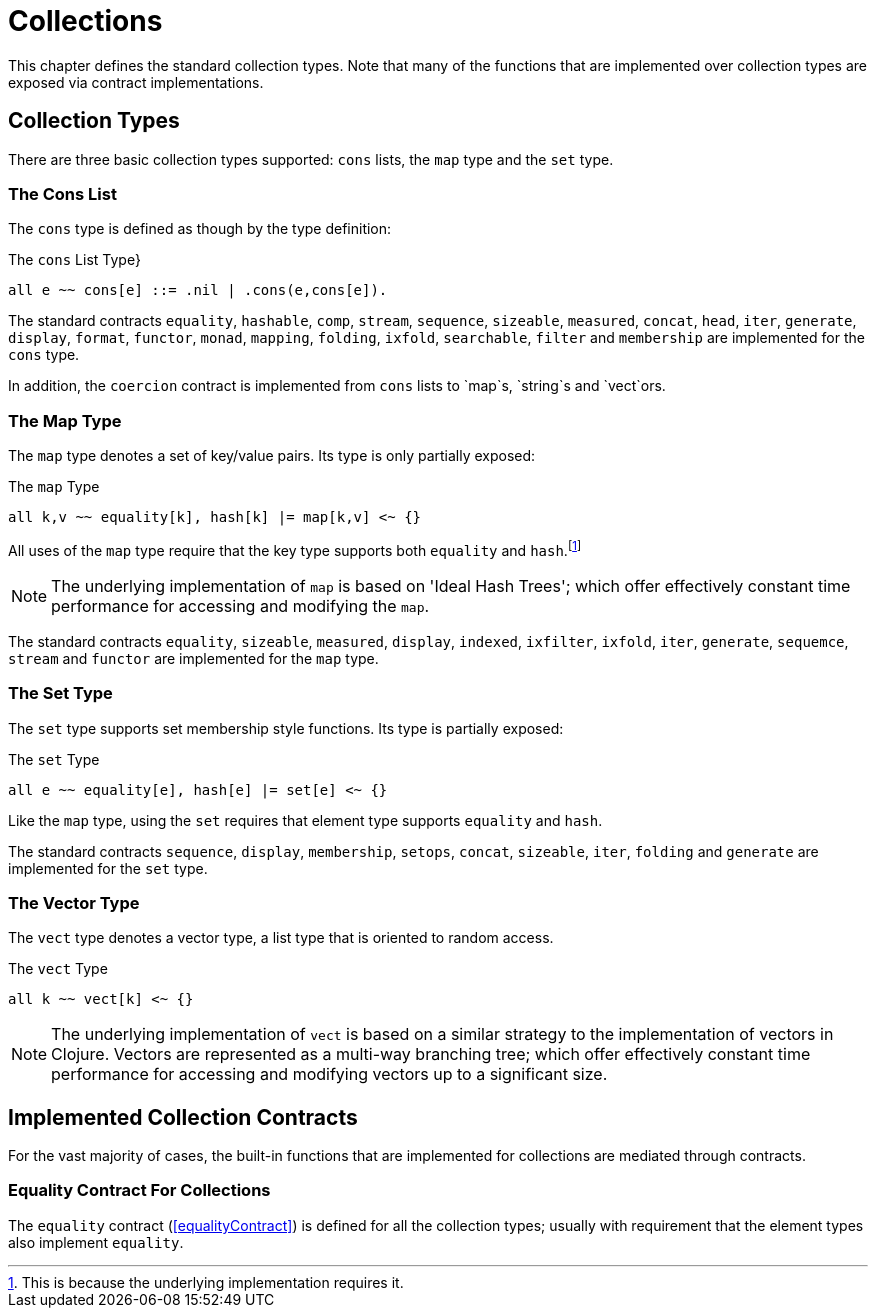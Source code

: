 = Collections

[#collection]
This chapter defines the standard collection types. Note that many of
the functions that are implemented over collection types are exposed
via contract implementations.

== Collection Types

There are three basic collection types supported: `cons` lists,
the `map` type and the `set` type.

=== The Cons List

The `cons` type is defined as though by the type definition:

[#consType]
.The `cons` List Type}
[source,star]
----
all e ~~ cons[e] ::= .nil | .cons(e,cons[e]).
----

The standard contracts `equality`, `hashable`, `comp`,
`stream`, `sequence`, `sizeable`, `measured`,
`concat`, `head`, `iter`, `generate`,
`display`, `format`, `functor`, `monad`,
`mapping`, `folding`, `ixfold`, `searchable`,
`filter` and `membership` are implemented for the
`cons` type.

In addition, the `coercion` contract is implemented from
`cons` lists to `map`s, `string`s and `vect`ors.

[#mapType]
=== The Map Type

The `map` type denotes a set of key/value pairs. Its type is only
partially exposed:

.The `map` Type
[source,star]
----
all k,v ~~ equality[k], hash[k] |= map[k,v] <~ {}
----

All uses of the `map` type require that the key type supports
both `equality` and `hash`.footnote:[This is because the
underlying implementation requires it.]

NOTE: The underlying implementation of `map` is based on 'Ideal Hash
Trees'; which offer effectively constant time performance for
accessing and modifying the `map`.

The standard contracts `equality`, `sizeable`,
`measured`, `display`, `indexed`, `ixfilter`,
`ixfold`, `iter`, `generate`, `sequemce`,
`stream` and `functor` are implemented for the `map`
type.

[#setType]
=== The Set Type

(((type,set)))
The `set` type supports set membership style functions. Its type
is partially exposed:

.The `set` Type
[source,star]
----
all e ~~ equality[e], hash[e] |= set[e] <~ {}
----

Like the `map` type, using the `set` requires that element
type supports `equality` and `hash`.

The standard contracts `sequence`, `display`,
`membership`, `setops`, `concat`, `sizeable`,
`iter`, `folding` and `generate` are implemented for
the `set` type.

[#vectorType]
=== The Vector Type

(((type,vector)))
The `vect` type denotes a vector type, a list type that is
oriented to random access.

.The `vect` Type
[source,star]
----
all k ~~ vect[k] <~ {}
----

NOTE: The underlying implementation of `vect` is based on a similar
strategy to the implementation of vectors in Clojure. Vectors are
represented as a multi-way branching tree; which offer effectively
constant time performance for accessing and modifying vectors up to a
significant size.

== Implemented Collection Contracts

For the vast majority of cases, the built-in functions that
are implemented for collections are mediated through contracts.

=== Equality Contract For Collections

The `equality` contract (<<equalityContract>>) is defined for
all the collection types; usually with requirement that the element
types also implement `equality`.
